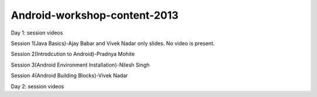 Android-workshop-content-2013
=============================
Day 1: session videos



Session 1(Java Basics)-Ajay Babar and Vivek Nadar
only slides. No video is present.

 
Session 2(Introdcution to Android)-Pradnya Mohite

Session 3(Android Environment Installation)-Nilesh Singh

Session 4(Android Building Blocks)-Vivek Nadar



Day 2: session videos

